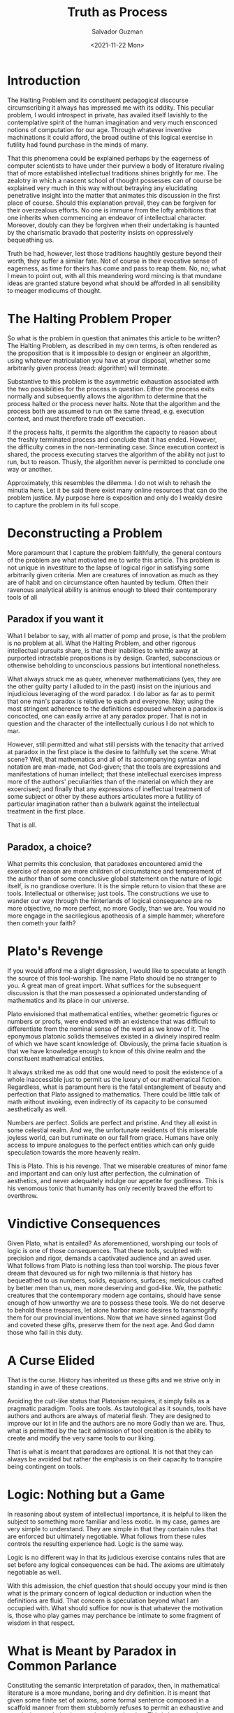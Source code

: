 #+TITLE: Truth as Process
#+AUTHOR: Salvador Guzman
#+DATE:  <2021-11-22 Mon>
#+CATEGORY: Math
#+CATEGORY: CS
#+CATEGORY: Truth

* Introduction

  The Halting Problem and its constituent pedagogical discourse circumscribing
  it always has impressed me with its oddity. This peculiar problem, I would
  introspect in private, has availed itself lavishly to the contemplative spirit
  of the human imagination and very much ensconced notions of computation for
  our age. Through whatever inventive machinations it could afford, the broad
  outline of this logical exercise in futility had found purchase in the minds
  of many.

  That this phenomena could be explained perhaps by the eagerness of computer
  scientists to have under their purview a body of literature rivaling that of
  more established intellectual traditions shines brightly for me. The zealotry
  in which a nascent school of thought possesses can of course be explained very
  much in this way without betraying any elucidating penetrative insight into
  the matter that animates this discussion in the first place of course. Should
  this explanation prevail, they can be forgiven for their overzealous efforts.
  No one is immune from the lofty ambitions that one inherits when commencing an
  endeavor of intellectual character. Moreover, doubly can they be forgiven when
  their undertaking is haunted by the charismatic bravado that posterity insists
  on oppressively bequeathing us.

  Truth be had, however, lest those traditions haughtily gesture beyond their
  worth, they suffer a similar fate. Not of course in their evocative sense of
  eagerness, as time for theirs has come and pass to reap them. No, no; what I
  mean to point out, with all this meandering word mincing is that mundane ideas
  are granted stature beyond what should be afforded in all sensibility to
  meager modicums of thought.

* The Halting Problem Proper
  So what is the problem in question that animates this article to be written?
  The Halting Problem, as described in my own terms, is often rendered as the
  proposition that is it impossible to design or engineer an algorithm, using
  whatever matriculation you have at your disposal, whether some arbitrarily
  given process (read: algorithm) will terminate.

  Substantive to this problem is the asymmetric exhaustion associated with the
  two possibilities for the process in question. Either the process exits
  normally and subsequently allows the algorithm to determine that the process
  halted or the process never halts. Note that the algorithm and the process
  both are assumed to run on the same thread, e.g. execution context, and must
  therefore trade off execution.

  If the process halts, it permits the algorithm the capacity to reason about
  the freshly terminated process and conclude that it has ended. However, the
  difficulty comes in the non-terminating case. Since execution context is
  shared, the process executing starves the algorithm of the ability not just to
  run, but to reason. Thusly, the algorithm never is permitted to conclude one
  way or another.

  Approximately, this resembles the dilemma. I do not wish to rehash the minutia
  here. Let it be said there exist many online resources that can do the problem
  justice. My purpose here is exposition and only do I weakly desire to capture
  the problem in its full scope.

* Deconstructing a Problem
  More paramount that I capture the problem faithfully, the general contours of
  the problem are what motivated me to write this article. This problem is not
  unique in investiture to the lapse of logical rigor in satisfying some
  arbitrarily given criteria. Men are creatures of innovation as much as they
  are of habit and on circumstance often haunted by tedium. Often their ravenous
  analytical ability is animus enough to bleed their contemporary tools of all

** Paradox if you want it
  What I belabor to say, with all matter of pomp and prose, is that the problem
  is no problem at all. What the Halting Problem, and other rigorous
  intellectual pursuits share, is that their inabilities to whittle away at
  purported intractable propositions is by design. Granted, subconscious or
  otherwise beholding to unconscious passions but intentional nonetheless.

  What always struck me as queer, whenever mathematicians (yes, they are the
  other guilty party I alluded to in the past) insist on the injurious and
  injudicious leveraging of the word paradox. I do labor as far as to permit
  that one man's paradox is relative to each and everyone. Nay; using the most
  stringent adherence to the definitions espoused wherein a paradox is
  concocted, one can easily arrive at any paradox proper. That is not in
  question and the character of the intellectually curious I do not which to
  mar.

  However, still permitted and what still persists with the tenacity that
  arrived at paradox in the first place is the desire to faithfully set the
  scene. What scene? Well, that mathematics and all of its accompanying syntax
  and notation are man-made, not God-given; that the tools are expressions and
  manifestations of human intellect; that these intellectual exercises impress
  more of the authors' peculiarities than of the material on which they are
  excercised; and finally that any expressions of ineffectual treatment of some
  subject or other by these authors articulates more a futility of particular
  imagination rather than a bulwark against the intellectual treatment in the
  first place.

  That is all.

** Paradox, a choice?

  What permits this conclusion, that paradoxes encountered amid the exercise of
  reason are more children of circumstance and temperament of the author than of
  some conclusive global statement on the nature of logic itself, is no
  grandiose overture. It is the simple return to vision that these are tools.
  Intellectual or otherwise; just tools. The constructions we use to wander our
  way through the hinterlands of logical consequence are no more objective, no
  more perfect, no more Godly, than we are. You would no more engage in the
  sacrilegious apotheosis of a simple hammer; wherefore then cometh your faith?

* Plato's Revenge

  If you would afford me a slight digression, I would like to speculate at
  length the source of this tool-worship. The name Plato should be no stranger
  to you. A great man of great import. What suffices for the subsequent
  discussion is that the man possessed a opinionated understanding of
  mathematics and its place in our universe.

  Plato envisioned that mathematical entities, whether geometric figures or
  numbers or proofs, were endowed with an existence that was difficult to
  differentiate from the nominal sense of the word as we know of it. The
  eponymous platonic solids themselves existed in a divinely inspired realm of
  which we have scant knowledge of. Obviously, the prima facie situation is that
  we have knowledge enough to know of this divine realm and the constituent
  mathematical entities.

  It always striked me as odd that one would need to posit the existence of a
  whole inaccessible just to permit us the luxury of our mathematical fiction.
  Regardless, what is paramount here is the fatal entanglement of beauty and
  perfection that Plato assigned to mathematics. There could be little talk of
  math without invoking, even indirectly of its capacity to be consumed
  aesthetically as well.

  Numbers are perfect. Solids are perfect and pristine. And they all exist in
  some celestial realm. And we, the unfortunate residents of this miserable
  joyless world, can but ruminate on our fall from grace. Humans have only
  access to impure analogues to the perfect entities which can only guide
  speculation towards the more heavenly realm.

  This is Plato. This is his revenge. That we miserable creatures of minor fame
  and important and can only lust after perfection, the culmination of
  aesthetics, and never adequately indulge our appetite for godliness. This is
  his venomous tonic that humanity has only recently braved the effort to
  overthrow.

* Vindictive Consequences

  Given Plato, what is entailed? As aforementioned, worshiping our tools of
  logic is one of those consequences. That these tools, sculpted with precision
  and rigor, demands a captivated audience and an awed user. What follows from
  Plato is nothing less than tool worship. The pious fever dream that devoured
  us for nigh two millennia is that history has bequeathed to us numbers,
  solids, equations, surfaces; meticulous crafted by better men than us, men
  more deserving and god-like. We, the pathetic creatures that the contemporary
  modern age contains, should have sense enough of how unworthy we are to
  possess these tools. We do not deserve to behold these treasures, let alone
  harbor manic desires to transmogrify them for our provincial inventions. Now
  that we have sinned against God and coveted these gifts, preserve them for the
  next age. And God damn those who fail in this duty.

* A Curse Elided

  That is the curse. History has inherited us these gifts and we strive only in
  standing in awe of these creations.

  Avoiding the cult-like status that Platonism requires, it simply fails as a
  pragmatic paradigm. Tools are tools. As tautological as it sounds, tools have
  authors and authors are always of material flesh. They are designed to improve
  our lot in life and the authors are no more Godly than we are. Thus, what is
  permitted by the tacit admission of tool creation is the ability to create and
  modify the very same tools to our liking.

  That is what is meant that paradoxes are optional. It is not that they can
  always be avoided but rather the emphasis is on their capacity to transpire
  being contingent on tools.

* Logic: Nothing but a Game

  In reasoning about system of intellectual importance, it is helpful to liken
  the subject to something more familiar and less exotic. In my case, games are
  very simple to understand. They are simple in that they contain rules that are
  enforced but ultimately negotiable. What follows from these rules controls the
  resulting experience had. Logic is the same way.

  Logic is no different way in that its judicious exercise contains rules that
  are set before any logical consequences can be had. The axioms are ultimately
  negotiable as well.

  With this admission, the chief question that should occupy your mind is then
  what is the primary concern of logical deduction or induction when the
  definitions are fluid. That concern is speculation beyond what I am occupied
  with. What should suffice for now is that whatever the motivation is, those
  who play games may perchance be intimate to some fragment of wisdom in that
  respect.

* What is Meant by Paradox in Common Parlance

  Constituting the semantic interpretation of paradox, then, in mathematical
  literature is a more mundane, boring and dry definition. It is meant that
  given some finite set of axioms, some formal sentence composed in a scaffold
  manner from them stubbornly refuses to permit an exhaustive and conclusive
  resolution in regard to its truth value. This is because the rogue sentence
  villainously commits to evade logical exhaustion by the auspices granted by
  those same axioms. Of course, it is agnostic on the matter on whether or not
  some modification of axiomatic origin would allow a concise logical
  denouement.

* Due Diligence

  Yet this simple fact is presented with the same pious resolve that one voices
  a belief in a deity. Theistic discourse is not resented by this author at all.
  What I regard with derision is the ambiguity that tolerates talking of God and
  mathematics in the same breath. Speak of God in the firmness of God and speak
  of mathematics in the firmness of mathematics.

  If mathematics and more chiefly paradoxes were presented in the spirit of
  human creations to be tampered with, I imagine more progress would be had
  since it would not require a rebellious animus to commit sin against God to
  progress forward. Lowering the threshold to less sacrilegious means would be a
  boom to development of the mathematical and logical arts since they would
  possess more a material character that invites contribution.

* Permitting a Solution to the Halting Problem

  Now that all the lucid speculation is finished, I can proceed to brief outline
  of what I would consider a modest but satisfactory solution to the halting
  problem. A simple solution for the halting problem is possible if one permits
  the malleability of the topology of the solution. Instead of a single moment
  where the algorithm emits a yes or not, the concept of truth is extended to a
  process.

  Thus, a simple sketch of my solution is as follows. Each list item occurs
  chronologically. The algorithms is executed twice and emits two opposite
  results. The process in question runs in between these two calls.

  1. Algorithm assumes that the process will not halt, outputting no
  2. Process is ran
  3. If this step is reached, then process must have exited and algorithm outputs a yes

  In the case that the process does not halt, the initial answer is tantamount
  to a conclusive and definitive answer on the matter. However, should the
  process actually halt, the initial answer will of course be incorrect. This
  should not be problem in atomic conceptions of this construction. Assuming one
  allows it, there are obviously available versions of this construction that
  posits the existence of a small time gap between each step, infinitesimally
  small or otherwise, would burden the entire exercise with a spurious assertion
  for the duration of the time gap between steps.

* What Exactly is Supplicated

  The central position of this attempted position is that the topology of the
  solution space should match that of the problem. To this observer, it is not
  judicious to stoically endure the hardship demanded by those seeking a point
  answer to a line problem. In short, the problem has the topology of a line
  since execution proceeds in a linear fashion yet a single atomic point is
  demanded. There is nothing brave about handicapping oneself in search of a
  solution. Even in the case that brevity is preferred, a characteristic of a
  more parsimonious approach should not wantonly burden the solution-provider
  with unnecessary constraints.

  Thus, the supplication asks fairness in dimensions. That the topology of the
  problem match that of the solution is prime concern. There is no reason for
  ask for a crippled solution, specially when pragmatically-inclined in the
  first place. This rough solution that I offered is better than no solution.

* More on Truth as Process
  More important than the attempted amelioration of the halting problem is the
  idea that truth can be conferred on the basis of a process. If one requires
  truth, it can be given on a basis that tolerates deviation from true veracity
  as long as the deviation is within some agreed degree. One thinks of
  probability theory and statistics which has the idea of a confidence level.
  There is no reason that truth cannot function on a more loose footing to allow
  for more flexibility.

  In distributed systems in computing, there is a well-known theorem called the
  CAP theorem that dictates the trade-off inherent in a distributed domain. In
  such a setting, truth as a process that eventually is correct is not such an
  alien concept.

  It is my humble opinion that mathematicians and logicians can learn to treat
  truth with more malleability to allow for the formation of more formidable
  domain tools.
